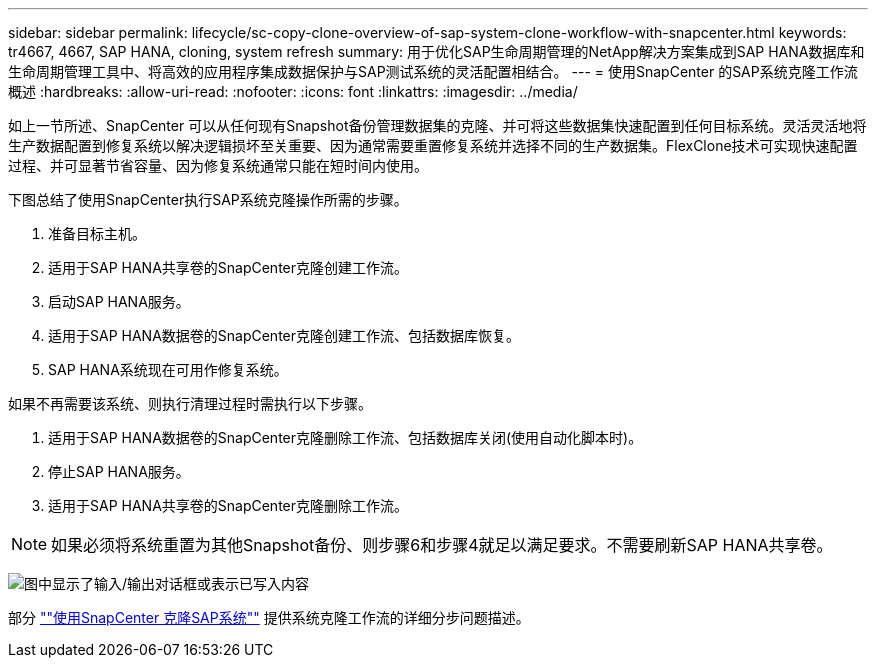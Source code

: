 ---
sidebar: sidebar 
permalink: lifecycle/sc-copy-clone-overview-of-sap-system-clone-workflow-with-snapcenter.html 
keywords: tr4667, 4667, SAP HANA, cloning, system refresh 
summary: 用于优化SAP生命周期管理的NetApp解决方案集成到SAP HANA数据库和生命周期管理工具中、将高效的应用程序集成数据保护与SAP测试系统的灵活配置相结合。 
---
= 使用SnapCenter 的SAP系统克隆工作流概述
:hardbreaks:
:allow-uri-read: 
:nofooter: 
:icons: font
:linkattrs: 
:imagesdir: ../media/


[role="lead"]
如上一节所述、SnapCenter 可以从任何现有Snapshot备份管理数据集的克隆、并可将这些数据集快速配置到任何目标系统。灵活灵活地将生产数据配置到修复系统以解决逻辑损坏至关重要、因为通常需要重置修复系统并选择不同的生产数据集。FlexClone技术可实现快速配置过程、并可显著节省容量、因为修复系统通常只能在短时间内使用。

下图总结了使用SnapCenter执行SAP系统克隆操作所需的步骤。

. 准备目标主机。
. 适用于SAP HANA共享卷的SnapCenter克隆创建工作流。
. 启动SAP HANA服务。
. 适用于SAP HANA数据卷的SnapCenter克隆创建工作流、包括数据库恢复。
. SAP HANA系统现在可用作修复系统。


如果不再需要该系统、则执行清理过程时需执行以下步骤。

. 适用于SAP HANA数据卷的SnapCenter克隆删除工作流、包括数据库关闭(使用自动化脚本时)。
. 停止SAP HANA服务。
. 适用于SAP HANA共享卷的SnapCenter克隆删除工作流。



NOTE: 如果必须将系统重置为其他Snapshot备份、则步骤6和步骤4就足以满足要求。不需要刷新SAP HANA共享卷。

image:sc-copy-clone-image9.png["图中显示了输入/输出对话框或表示已写入内容"]

部分 link:sc-copy-clone-sap-system-clone-with-snapcenter.html[""使用SnapCenter 克隆SAP系统""] 提供系统克隆工作流的详细分步问题描述。
